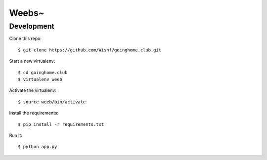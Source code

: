 Weebs~
======

Development
-----------

Clone this repo::

    $ git clone https://github.com/Wishf/goinghome.club.git

Start a new virtualenv::

    $ cd goinghome.club
    $ virtualenv weeb

Activate the virtualenv::

    $ source weeb/bin/activate

Install the requirements::

    $ pip install -r requirements.txt

Run it::

    $ python app.py
